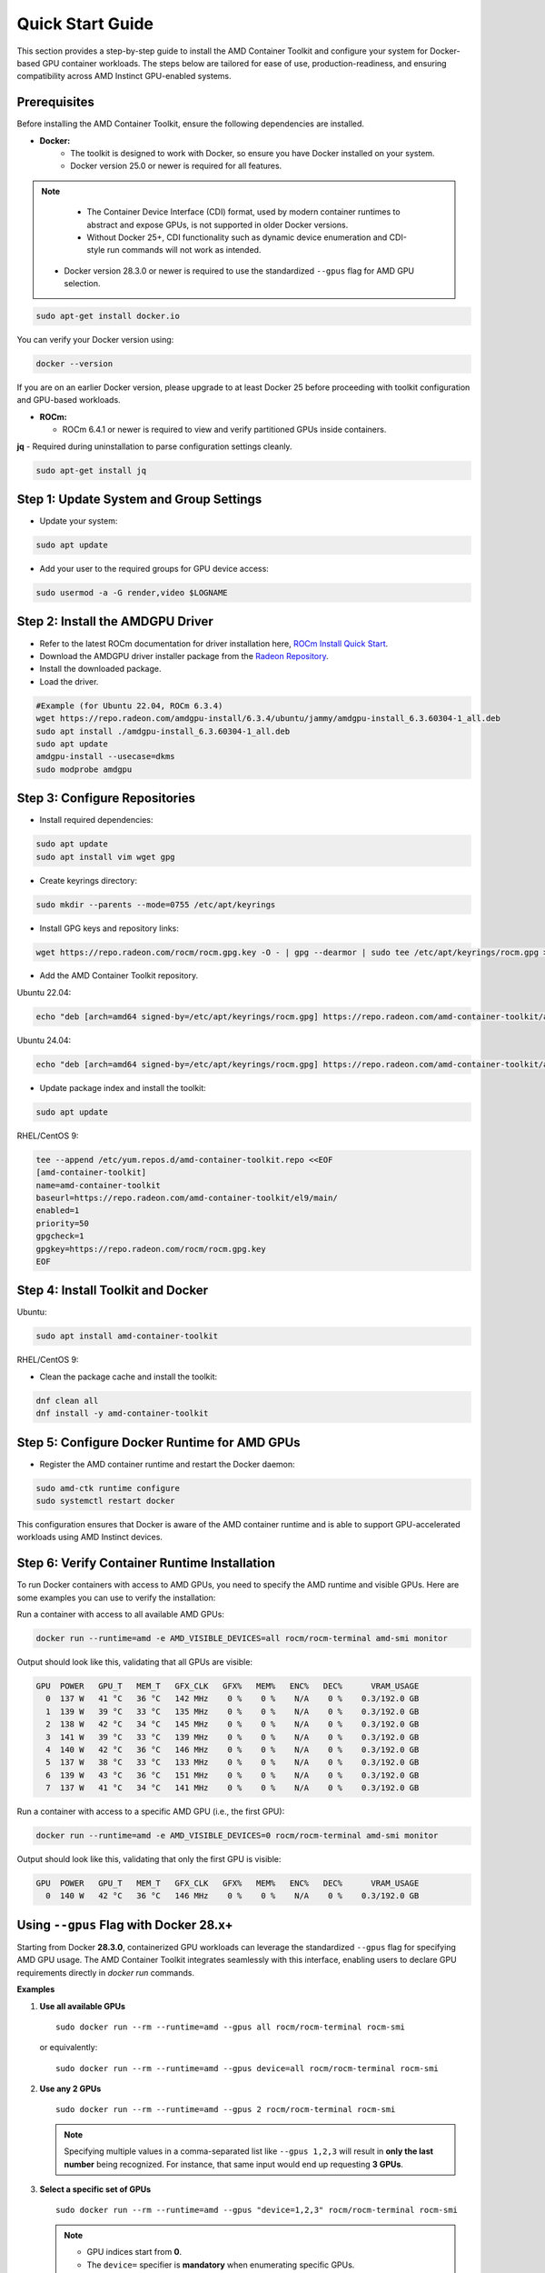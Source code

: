 Quick Start Guide
=================

This section provides a step-by-step guide to install the AMD Container Toolkit and configure your system for Docker-based GPU container workloads. The steps below are tailored for ease of use, production-readiness, and ensuring compatibility across AMD Instinct GPU-enabled systems.

Prerequisites
-------------

Before installing the AMD Container Toolkit, ensure the following dependencies are installed.

- **Docker:**  
   - The toolkit is designed to work with Docker, so ensure you have Docker installed on your system.
   - Docker version 25.0 or newer is required for all features.

.. note::
      - The Container Device Interface (CDI) format, used by modern container runtimes to abstract and expose GPUs, is not supported in older Docker versions.
      - Without Docker 25+, CDI functionality such as dynamic device enumeration and CDI-style run commands will not work as intended. 
  
   - Docker version 28.3.0 or newer is required to use the standardized ``--gpus`` flag for AMD GPU selection.

.. code-block:: bash

   sudo apt-get install docker.io

You can verify your Docker version using:

.. code-block:: bash

   docker --version

If you are on an earlier Docker version, please upgrade to at least Docker 25 before proceeding with toolkit configuration and GPU-based workloads.

- **ROCm:**

  - ROCm 6.4.1 or newer is required to view and verify partitioned GPUs inside containers.

**jq** - Required during uninstallation to parse configuration settings cleanly.

.. code-block:: bash

   sudo apt-get install jq

Step 1: Update System and Group Settings
----------------------------------------
- Update your system:

.. code-block:: bash

   sudo apt update

- Add your user to the required groups for GPU device access:

.. code-block:: bash

   sudo usermod -a -G render,video $LOGNAME

Step 2: Install the AMDGPU Driver
---------------------------------

- Refer to the latest ROCm documentation for driver installation here, `ROCm Install Quick Start <https://rocm.docs.amd.com/projects/install-on-linux/en/latest/install/quick-start.html>`_.
- Download the AMDGPU driver installer package from the `Radeon Repository <https://repo.radeon.com/amdgpu-install>`_.
- Install the downloaded package.
- Load the driver.

.. code-block:: bash

   #Example (for Ubuntu 22.04, ROCm 6.3.4)
   wget https://repo.radeon.com/amdgpu-install/6.3.4/ubuntu/jammy/amdgpu-install_6.3.60304-1_all.deb
   sudo apt install ./amdgpu-install_6.3.60304-1_all.deb
   sudo apt update
   amdgpu-install --usecase=dkms
   sudo modprobe amdgpu

Step 3: Configure Repositories
-------------------------------

- Install required dependencies:

.. code-block:: bash

   sudo apt update
   sudo apt install vim wget gpg

- Create keyrings directory:

.. code-block:: bash

   sudo mkdir --parents --mode=0755 /etc/apt/keyrings

- Install GPG keys and repository links:

.. code-block:: bash

   wget https://repo.radeon.com/rocm/rocm.gpg.key -O - | gpg --dearmor | sudo tee /etc/apt/keyrings/rocm.gpg > /dev/null

- Add the AMD Container Toolkit repository.

Ubuntu 22.04:

.. code-block:: bash

   echo "deb [arch=amd64 signed-by=/etc/apt/keyrings/rocm.gpg] https://repo.radeon.com/amd-container-toolkit/apt/ jammy main" | sudo tee /etc/apt/sources.list.d/amd-container-toolkit.list

Ubuntu 24.04:

.. code-block:: bash

   echo "deb [arch=amd64 signed-by=/etc/apt/keyrings/rocm.gpg] https://repo.radeon.com/amd-container-toolkit/apt/ noble main" | sudo tee /etc/apt/sources.list.d/amd-container-toolkit.list

- Update package index and install the toolkit:

.. code-block:: bash

   sudo apt update

RHEL/CentOS 9:

.. code-block:: bash

   tee --append /etc/yum.repos.d/amd-container-toolkit.repo <<EOF
   [amd-container-toolkit]
   name=amd-container-toolkit
   baseurl=https://repo.radeon.com/amd-container-toolkit/el9/main/
   enabled=1
   priority=50
   gpgcheck=1
   gpgkey=https://repo.radeon.com/rocm/rocm.gpg.key
   EOF

Step 4: Install Toolkit and Docker
----------------------------------

Ubuntu:

.. code-block:: bash

   sudo apt install amd-container-toolkit

RHEL/CentOS 9:

- Clean the package cache and install the toolkit:

.. code-block:: bash

   dnf clean all
   dnf install -y amd-container-toolkit

Step 5: Configure Docker Runtime for AMD GPUs
---------------------------------------------

- Register the AMD container runtime and restart the Docker daemon:

.. code-block:: bash

   sudo amd-ctk runtime configure
   sudo systemctl restart docker

This configuration ensures that Docker is aware of the AMD container runtime and is able to support GPU-accelerated workloads using AMD Instinct devices.

Step 6: Verify Container Runtime Installation
---------------------------------------------

To run Docker containers with access to AMD GPUs, you need to specify the AMD runtime and visible GPUs. Here are some examples you can use to verify the installation:

Run a container with access to all available AMD GPUs:

.. code-block:: bash

   docker run --runtime=amd -e AMD_VISIBLE_DEVICES=all rocm/rocm-terminal amd-smi monitor

Output should look like this, validating that all GPUs are visible:

.. code-block:: bash

   GPU  POWER   GPU_T   MEM_T   GFX_CLK   GFX%   MEM%   ENC%   DEC%      VRAM_USAGE
     0  137 W   41 °C   36 °C   142 MHz    0 %    0 %    N/A    0 %    0.3/192.0 GB
     1  139 W   39 °C   33 °C   135 MHz    0 %    0 %    N/A    0 %    0.3/192.0 GB
     2  138 W   42 °C   34 °C   145 MHz    0 %    0 %    N/A    0 %    0.3/192.0 GB
     3  141 W   39 °C   33 °C   139 MHz    0 %    0 %    N/A    0 %    0.3/192.0 GB
     4  140 W   42 °C   36 °C   146 MHz    0 %    0 %    N/A    0 %    0.3/192.0 GB
     5  137 W   38 °C   33 °C   133 MHz    0 %    0 %    N/A    0 %    0.3/192.0 GB
     6  139 W   43 °C   36 °C   151 MHz    0 %    0 %    N/A    0 %    0.3/192.0 GB
     7  137 W   41 °C   34 °C   141 MHz    0 %    0 %    N/A    0 %    0.3/192.0 GB

Run a container with access to a specific AMD GPU (i.e., the first GPU):

.. code-block:: bash

   docker run --runtime=amd -e AMD_VISIBLE_DEVICES=0 rocm/rocm-terminal amd-smi monitor

Output should look like this, validating that only the first GPU is visible:

.. code-block:: bash

   GPU  POWER   GPU_T   MEM_T   GFX_CLK   GFX%   MEM%   ENC%   DEC%      VRAM_USAGE
     0  140 W   42 °C   36 °C   146 MHz    0 %    0 %    N/A    0 %    0.3/192.0 GB



Using ``--gpus`` Flag with Docker 28.x+
---------------------------------------

Starting from Docker **28.3.0**, containerized GPU workloads can leverage the standardized ``--gpus`` flag for specifying AMD GPU usage. The AMD Container Toolkit integrates seamlessly with this interface, enabling users to declare GPU requirements directly in `docker run` commands.

**Examples**

1. **Use all available GPUs**

   ::

       sudo docker run --rm --runtime=amd --gpus all rocm/rocm-terminal rocm-smi

   or equivalently:

   ::

       sudo docker run --rm --runtime=amd --gpus device=all rocm/rocm-terminal rocm-smi

2. **Use any 2 GPUs**

   ::

       sudo docker run --rm --runtime=amd --gpus 2 rocm/rocm-terminal rocm-smi

   .. note::
      Specifying multiple values in a comma-separated list like ``--gpus 1,2,3`` will result in **only the last number** being recognized. For instance, that same input would end up requesting **3 GPUs**.

3. **Select a specific set of GPUs**

   ::

       sudo docker run --rm --runtime=amd --gpus "device=1,2,3" rocm/rocm-terminal rocm-smi

   .. note::
      * GPU indices start from **0**.
      * The ``device=`` specifier is **mandatory** when enumerating specific GPUs.

4. **Select one specific GPU**

   ::

       sudo docker run --rm --runtime=amd --gpus device=2 rocm/rocm-terminal rocm-smi

   .. note::
      * Again, the **``device=``** prefix is required.

**Summary**

- Use ``--gpus <count>`` to request a specific number of GPUs (e.g., ``--gpus 2``)
- Use ``--gpus device=<i,j,...>`` to request exact GPU indices (e.g., ``device=1,2,3``)

GPU Partitioning: Enabling Fine-Grained Resource Allocation
-----------------------------------------------------------

GPU partitioning empowers users to divide a single physical GPU into multiple logical units, each of which can be independently accessed and managed within containerized workloads. This capability is essential for fine-grained control over GPU resources, enabling scenarios such as workload isolation, resource sharing, and maximizing GPU utilization within containerized environments.

Starting with version **1.1.0**, the AMD Container Toolkit introduces full support for **GPU partitioning**

.. note::
   Partitioned GPUs behave identically to physical GPUs within containers. Applications and monitoring tools like `rocm-smi` or `amd-smi` will detect and report them as separate devices.

Partitioning Schemes and Access
~~~~~~~~~~~~~~~~~~~~~~~~~~~~~~~

With the AMD Container Toolkit, you can apply various partitioning schemes to your GPUs. Once partitioned, each logical GPU appears to the container runtime as a distinct device, indistinguishable from a standard, unpartitioned GPU. This allows you to allocate specific GPU partitions to different containers, optimizing performance and isolation. This functionality is particularly useful in multi-tenant or resource-constrained environments where full GPU allocation is not necessary.

Regenerating and Validating CDI Specifications
~~~~~~~~~~~~~~~~~~~~~~~~~~~~~~~~~~~~~~~~~~~~~~

Whenever you modify the GPU partitioning on your system, it is must to regenerate the Container Device Interface (CDI) specification. This ensures that the container runtime is aware of the current GPU topology and can accurately expose the correct devices to your containers.

To regenerate the CDI spec after a partitioning change, run:

.. code-block:: bash

   amd-ctk cdi generate --output=/etc/cdi/amd.json

To validate that the existing CDI spec accurately reflects the available GPUs and partitions, use:

.. code-block:: bash

   amd-ctk cdi validate --path=/etc/cdi/amd.json

Inspecting GPU Partition Status
~~~~~~~~~~~~~~~~~~~~~~~~~~~~~~~

You can use the `amd-smi` tool inside your container to inspect the status of each GPU, determine whether it is partitioned or unpartitioned, and view details about the partitioning scheme in use.

.. code-block:: bash

   docker run --rm --runtime=amd -e AMD_VISIBLE_DEVICES=all rocm/rocm-terminal amd-smi

Selecting GPUs and Partitions
~~~~~~~~~~~~~~~~~~~~~~~~~~~~~

Partitioning can result in a large number of logical GPUs on your system. To simplify device selection, the AMD Container Toolkit supports specifying a range or set of GPUs using the `AMD_VISIBLE_DEVICES` environment variable. For example:

.. code-block:: bash

   docker run --rm --runtime=amd -e AMD_VISIBLE_DEVICES=0-3,8,17-20,52-54 rocm/rocm-terminal amd-smi

This command grants the container access to GPUs 0 through 3, 8, 17 through 20, and 52 through 54. The range specifier is especially useful for efficiently targeting all partitions within specific physical GPUs, as partitions are typically numbered contiguously.

.. image:: ./images/rocm-smi-partitioned.png
   :alt: Example output of rocm-smi showing partitioned GPUs inside a container
   :width: 800px
   :align: center

.. note::
   To view and verify partitioned GPUs inside containers, ensure you are using ROCm version 6.4.1 or newer.

Best Practices and Documentation
~~~~~~~~~~~~~~~~~~~~~~~~~~~~~~~~

- **Always regenerate the CDI spec** after any GPU partitioning change to ensure containers have access to the correct devices.
- **Validate the CDI spec** to confirm it matches the current system state before launching new workloads.
- **Consult the latest documentation** for detailed partitioning workflows and troubleshooting guidance.

By leveraging GPU partitioning, you can achieve fine-grained resource allocation, improved workload isolation, and greater flexibility in deploying GPU-accelerated containers across your infrastructure.

Uninstallation Guide
--------------------

To remove the `amd-container-toolkit`, you must have `jq` installed. The uninstallation script relies on it to parse configuration files.

.. code-block:: bash

   sudo apt-get install jq

Then proceed with the removal:

.. code-block:: bash

   sudo apt-get remove --purge amd-container-toolkit

If you encounter issues, inspect the logs:

.. code-block:: bash

   sudo journalctl -u apt

   sudo tail -f /var/log/amd-container-runtime.log


If you continue to face errors, you may need to force the removal:

.. code-block:: bash

   sudo dpkg --remove --force-all amd-container-toolkit

   sudo apt-get autoremove
